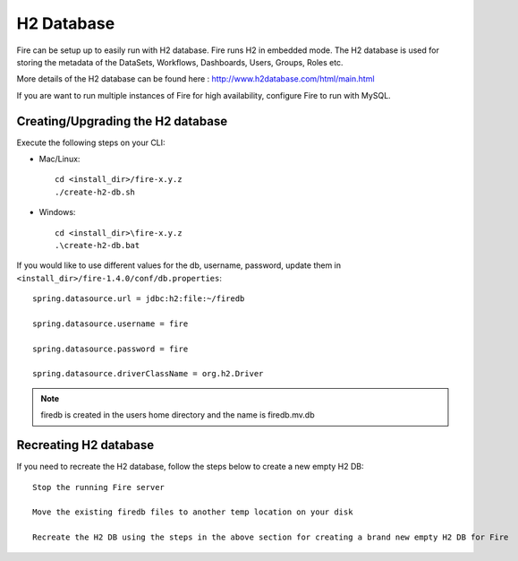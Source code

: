 H2 Database
===========

Fire can be setup up to easily run with H2 database. Fire runs H2 in embedded mode. The H2 database is used for storing the metadata of the DataSets, Workflows, Dashboards, Users, Groups, Roles etc.

More details of the H2 database can be found here : http://www.h2database.com/html/main.html

 
If you are want to run multiple instances of Fire for high availability, configure Fire to run with MySQL.

Creating/Upgrading the H2 database
----------------------------------

Execute the following steps on your CLI:


* Mac/Linux::

    cd <install_dir>/fire-x.y.z
    ./create-h2-db.sh

* Windows::

    cd <install_dir>\fire-x.y.z
    .\create-h2-db.bat

 

If you would like to use different values for the db, username, password, update them in ``<install_dir>/fire-1.4.0/conf/db.properties``::


    spring.datasource.url = jdbc:h2:file:~/firedb

    spring.datasource.username = fire

    spring.datasource.password = fire

    spring.datasource.driverClassName = org.h2.Driver

 

.. note::  firedb is created in the users home directory and the name is firedb.mv.db



Recreating H2 database
----------------------
 
If you need to recreate the H2 database, follow the steps below to create a new empty H2 DB::
 
    Stop the running Fire server
    
    Move the existing firedb files to another temp location on your disk
    
    Recreate the H2 DB using the steps in the above section for creating a brand new empty H2 DB for Fire



